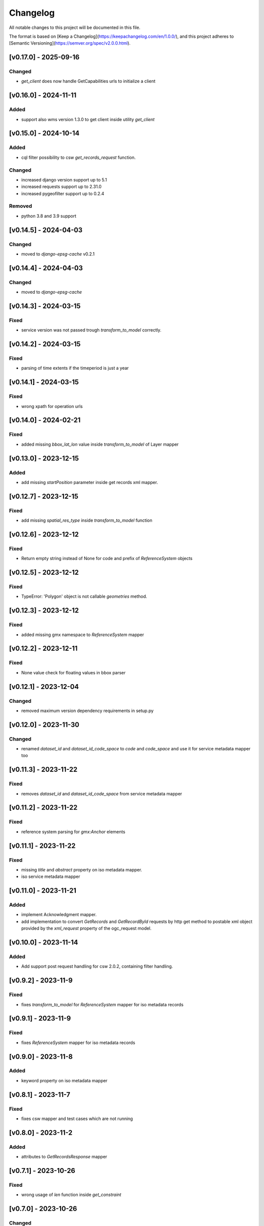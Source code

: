Changelog
=========

All notable changes to this project will be documented in this file.

The format is based on [Keep a Changelog](https://keepachangelog.com/en/1.0.0/),
and this project adheres to [Semantic Versioning](https://semver.org/spec/v2.0.0.html).



[v0.17.0] - 2025-09-16
----------------------

Changed
~~~~~

* `get_client` does now handle GetCapabilities urls to initialize a client


[v0.16.0] - 2024-11-11
----------------------

Added
~~~~~

* support also wms version 1.3.0 to get client inside utility `get_client`


[v0.15.0] - 2024-10-14
----------------------

Added
~~~~~

* cql filter possibility to csw `get_records_request` function.

Changed
~~~~~~~

* increased django version support up to 5.1
* increased requests support up to 2.31.0
* increased pygeofilter support up to 0.2.4

Removed
~~~~~~~

* python 3.8 and 3.9 support

[v0.14.5] - 2024-04-03
----------------------

Changed
~~~~~~~

* moved to `django-epsg-cache` v0.2.1



[v0.14.4] - 2024-04-03
----------------------

Changed
~~~~~~~

* moved to `django-epsg-cache`


[v0.14.3] - 2024-03-15
----------------------

Fixed
~~~~~

* service version was not passed trough `transform_to_model` correctly.

[v0.14.2] - 2024-03-15
----------------------

Fixed
~~~~~

* parsing of time extents if the timeperiod is just a year


[v0.14.1] - 2024-03-15
----------------------

Fixed
~~~~~

* wrong xpath for operation urls

[v0.14.0] - 2024-02-21
----------------------

Fixed
~~~~~

* added missing `bbox_lat_lon` value inside `transform_to_model` of Layer mapper



[v0.13.0] - 2023-12-15
----------------------

Added
~~~~~

* add missing `startPosition` parameter inside get records xml mapper.


[v0.12.7] - 2023-12-15
----------------------

Fixed
~~~~~

* add missing `spatial_res_type` inside `transform_to_model` function


[v0.12.6] - 2023-12-12
----------------------

Fixed
~~~~~

* Return empty string instead of None for code and prefix of `ReferenceSystem` objects 


[v0.12.5] - 2023-12-12
----------------------

Fixed
~~~~~

* TypeError: 'Polygon' object is not callable `geometries` method.


[v0.12.3] - 2023-12-12
----------------------

Fixed
~~~~~

* added missing gmx namespace to `ReferenceSystem` mapper



[v0.12.2] - 2023-12-11
----------------------

Fixed
~~~~~

* None value check for floating values in bbox parser



[v0.12.1] - 2023-12-04
----------------------

Changed
~~~~~~~

* removed maximum version dependency requirements in setup.py


[v0.12.0] - 2023-11-30
----------------------

Changed
~~~~~~~

* renamed `dataset_id` and `dataset_id_code_space` to `code` and `code_space` and use it for service metadata mapper too


[v0.11.3] - 2023-11-22
----------------------

Fixed
~~~~~

* removes `dataset_id` and `dataset_id_code_space` from service metadata mapper



[v0.11.2] - 2023-11-22
----------------------

Fixed
~~~~~

* reference system parsing for `gmx:Anchor` elements


[v0.11.1] - 2023-11-22
----------------------

Fixed
~~~~~

* missing `title` and `abstract` property on iso metadata mapper.
* iso service metadata mapper


[v0.11.0] - 2023-11-21
----------------------

Added
~~~~~

* implement Acknowledgment mapper.
* add implementation to convert `GetRecords` and `GetRecordById` requests by http get method to postable xml object provided by the `xml_request` property of the ogc_request model.


[v0.10.0] - 2023-11-14
----------------------

Added
~~~~~

* Add support post request handling for csw 2.0.2, containing filter handling.


[v0.9.2] - 2023-11-9
---------------------

Fixed
~~~~~

* fixes `transform_to_model` for `ReferenceSystem` mapper for iso metadata records


[v0.9.1] - 2023-11-9
---------------------

Fixed
~~~~~

* fixes `ReferenceSystem` mapper for iso metadata records


[v0.9.0] - 2023-11-8
---------------------

Added
~~~~~

* keyword property on iso metadata mapper

[v0.8.1] - 2023-11-7
---------------------

Fixed
~~~~~

* fixes csw mapper and test cases which are not running


[v0.8.0] - 2023-11-2
---------------------

Added
~~~~~

* attributes to `GetRecordsResponse` mapper



[v0.7.1] - 2023-10-26
---------------------

Fixed
~~~~~

* wrong usage of `len` function inside `get_constraint`


[v0.7.0] - 2023-10-26
---------------------

Changed
~~~~~~~

* `get_constraint` function of csw client now supports multiple `record_types`. Now it is possible to filter by multiple type_names.


[v0.6.0] - 2023-10-24
---------------------

Added
~~~~~
* on `ogc_request` model:
    #. `filter_constraint` function to get a django filter from `csw constraint`
    #. `is_csw` property
    #. `is_get_records_request` property
    #. `is_describe_record_request` property
    #. `is_get_record_by_id_request` property


[v0.5.4] - 2023-10-05
---------------------

Fixed
~~~~~

* Inheritance order of `mixins` which calls `transform_to_model`. Customized `transform_to_model` function of mixins was not called cause of the inheritance order.



[v0.5.3] - 2023-09-15
---------------------

Fixed
~~~~~

* remove `super().transform_to_model()` call from `TimeExtent` helper object


[v0.5.2] - 2023-09-15
---------------------

Fixed
~~~~~

* return type `spatial_res_type` and `spatial_res_value` was switched


[v0.5.1] - 2023-09-14
---------------------

Fixed
~~~~~

* remove `super().transform_to_model()` at `OperationUrl` object


[v0.5.0] - 2023-09-14
---------------------

Changed
~~~~~~~

* call `super().transform_to_model()` in all child objects to get the default `field_dict`

Added
~~~~~

* custom `transform_to_model` function on `MdMetadata` mapper to push in the collected values


[v0.4.2] - 2023-09-14
---------------------

Fixed
~~~~~

* removes specific xpath of `_hierachy_level` which depends on `codeList` attribute to collect the codeListValue anyway


[v0.4.1] - 2023-05-26
---------------------

Fixed
~~~~~

* Undefined namespace prefix on `md_metadata.file_identifer` attribute


[v0.4.0] - 2023-05-26
---------------------

Added
~~~~~

* implemented `from_django_request` classmethod for creating `OGCRequest` objects from django request objects.


[v0.3.0] - 2023-05-25
---------------------

Changed
~~~~~~~

* improves development documentation section
* `ogc_query_params` now can handle multi value queryparams and only returns ogc queryparams that are present with a value.

Removed 
~~~~~~~

* `params_lower` property from `OGCRequest` model.


[v0.2.0] - 2023-05-17
---------------------

Added
~~~~~

* test cases for testing iso metadada mapper

Changed
~~~~~~~

* refactors xml mapper for iso metadata to implement a better abstraction view on it 


[v0.1.2] - 2023-05-16
---------------------

Added
~~~~~

* test cases for `get_import_path_for_xml_mapper` function

Fixed
~~~~~

* fixes wrong version missmatching in `get_import_path_for_xml_mapper` function

[v0.1.1] - 2023-05-15
---------------------

Fixed
~~~~~

* pip install requirements by adding the requirements from .requirements/base.txt

[v0.1.0] - 2023-05-15
---------------------

Added
~~~~~

* client for wms v1.1.1, wfs v2.0.0, csw v2.0.2
* xml mapper classes for wms v1.1.1, wfs v2.0.0, csw v2.0.2 capabilities
* xml mapper classes for wfs v2.0.0 get feature request

[unreleased]: https://github.com/mrmap-community/django-ows-lib/compare/v0.1.2...HEAD
[0.1.2]: https://github.com/mrmap-community/django-ows-lib/releases/tag/v0.1.2
[0.1.1]: https://github.com/mrmap-community/django-ows-lib/releases/tag/v0.1.1
[0.1.0]: https://github.com/mrmap-community/django-ows-lib/releases/tag/v0.1.0